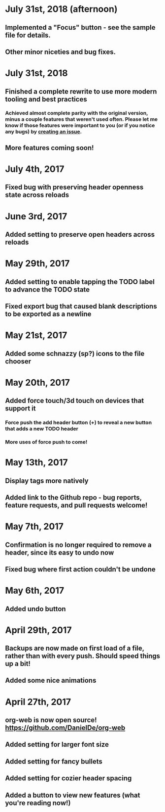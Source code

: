 * July 31st, 2018 (afternoon)
** Implemented a "Focus" button - see the sample file for details.
** Other minor niceties and bug fixes.
* July 31st, 2018
** Finished a complete rewrite to use more modern tooling and best practices
*** Achieved almost complete parity with the original version, minus a couple features that weren't used often. Please let me know if those features were important to you (or if you notice any bugs) by [[https://github.com/DanielDe/org-web/issues/new][creating an issue]].
** More features coming soon!
* July 4th, 2017
** Fixed bug with preserving header openness state across reloads
* June 3rd, 2017
** Added setting to preserve open headers across reloads
* May 29th, 2017
** Added setting to enable tapping the TODO label to advance the TODO state
** Fixed export bug that caused blank descriptions to be exported as a newline
* May 21st, 2017
** Added some schnazzy (sp?) icons to the file chooser
* May 20th, 2017
** Added force touch/3d touch on devices that support it
*** Force push the add header button (+) to reveal a new button that adds a new TODO header
*** More uses of force push to come!
* May 13th, 2017
** Display tags more natively
** Added link to the Github repo - bug reports, feature requests, and pull requests welcome!
* May 7th, 2017
** Confirmation is no longer required to remove a header, since its easy to undo now
** Fixed bug where first action couldn't be undone
* May 6th, 2017
** Added undo button
* April 29th, 2017
** Backups are now made on first load of a file, rather than with every push. Should speed things up a bit!
** Added some nice animations
* April 27th, 2017
** org-web is now open source! [[https://github.com/DanielDe/org-web]]
** Added setting for larger font size
** Added setting for fancy bullets
** Added setting for cozier header spacing
** Added a button to view new features (what you're reading now!)
